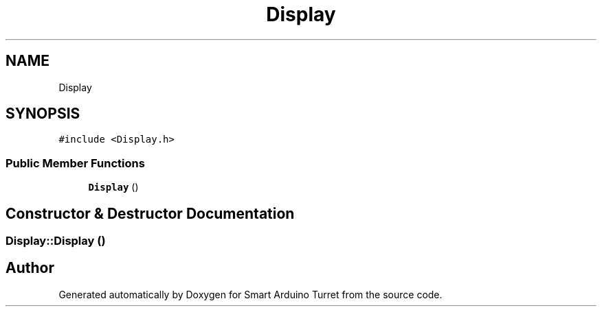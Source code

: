 .TH "Display" 3 "Tue May 23 2017" "Smart Arduino Turret" \" -*- nroff -*-
.ad l
.nh
.SH NAME
Display
.SH SYNOPSIS
.br
.PP
.PP
\fC#include <Display\&.h>\fP
.SS "Public Member Functions"

.in +1c
.ti -1c
.RI "\fBDisplay\fP ()"
.br
.in -1c
.SH "Constructor & Destructor Documentation"
.PP 
.SS "Display::Display ()"


.SH "Author"
.PP 
Generated automatically by Doxygen for Smart Arduino Turret from the source code\&.
